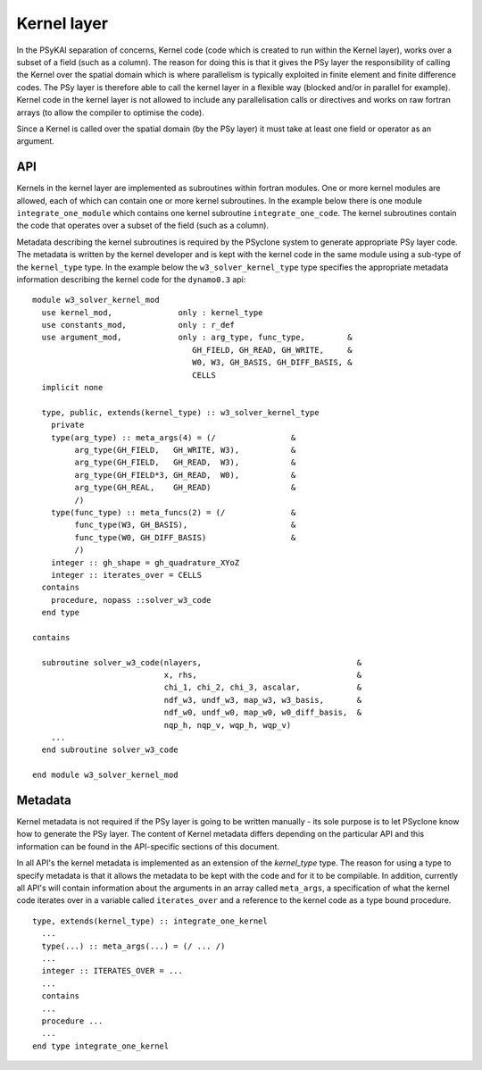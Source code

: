 .. _kernel-layer:

Kernel layer
============

In the PSyKAl separation of concerns, Kernel code (code which is
created to run within the Kernel layer), works over a subset of a
field (such as a column). The reason for doing this is that it gives
the PSy layer the responsibility of calling the Kernel over the
spatial domain which is where parallelism is typically exploited in
finite element and finite difference codes. The PSy layer is therefore
able to call the kernel layer in a flexible way (blocked and/or in
parallel for example). Kernel code in the kernel layer is not allowed
to include any parallelisation calls or directives and works on
raw fortran arrays (to allow the compiler to optimise the code).

Since a Kernel is called over the spatial domain (by the PSy layer) it
must take at least one field or operator as an argument.

API
---

Kernels in the kernel layer are implemented as subroutines within
fortran modules. One or more kernel modules are allowed, each of which
can contain one or more kernel subroutines. In the example below there
is one module ``integrate_one_module`` which contains one kernel
subroutine ``integrate_one_code``. The kernel subroutines contain the
code that operates over a subset of the field (such as a column).

Metadata describing the kernel subroutines is required by the PSyclone
system to generate appropriate PSy layer code. The metadata is written
by the kernel developer and is kept with the kernel code in the same
module using a sub-type of the ``kernel_type`` type. In the example
below the ``w3_solver_kernel_type`` type specifies the appropriate
metadata information describing the kernel code for the
``dynamo0.3`` api::

  module w3_solver_kernel_mod
    use kernel_mod,              only : kernel_type
    use constants_mod,           only : r_def
    use argument_mod,            only : arg_type, func_type,         &
                                    GH_FIELD, GH_READ, GH_WRITE,     &
                                    W0, W3, GH_BASIS, GH_DIFF_BASIS, &
                                    CELLS 
    implicit none

    type, public, extends(kernel_type) :: w3_solver_kernel_type
      private
      type(arg_type) :: meta_args(4) = (/                &
           arg_type(GH_FIELD,   GH_WRITE, W3),           &
           arg_type(GH_FIELD,   GH_READ,  W3),           &
           arg_type(GH_FIELD*3, GH_READ,  W0),           &
           arg_type(GH_REAL,    GH_READ)                 &
           /)
      type(func_type) :: meta_funcs(2) = (/              &
           func_type(W3, GH_BASIS),                      &
           func_type(W0, GH_DIFF_BASIS)                  &
           /)
      integer :: gh_shape = gh_quadrature_XYoZ
      integer :: iterates_over = CELLS
    contains
      procedure, nopass ::solver_w3_code
    end type
  
  contains
  
    subroutine solver_w3_code(nlayers,                                 &
                              x, rhs,                                  &
                              chi_1, chi_2, chi_3, ascalar,            &
                              ndf_w3, undf_w3, map_w3, w3_basis,       &
                              ndf_w0, undf_w0, map_w0, w0_diff_basis,  &
                              nqp_h, nqp_v, wqp_h, wqp_v)
      ...
    end subroutine solver_w3_code
  
  end module w3_solver_kernel_mod

Metadata
--------

Kernel metadata is not required if the PSy layer is going to be
written manually - its sole purpose is to let PSyclone know how to
generate the PSy layer. The content of Kernel metadata differs
depending on the particular API and this information can be found in
the API-specific sections of this document.

In all API's the kernel metadata is implemented as an extension of the
`kernel_type` type. The reason for using a type to specify metadata is
that it allows the metadata to be kept with the code and for it to be
compilable. In addition, currently all API's will contain information
about the arguments in an array called ``meta_args``, a specification
of what the kernel code iterates over in a variable called
``iterates_over`` and a reference to the kernel code as a type bound
procedure.

::

    type, extends(kernel_type) :: integrate_one_kernel
      ...
      type(...) :: meta_args(...) = (/ ... /)
      ...
      integer :: ITERATES_OVER = ...
      ...
      contains
      ...
      procedure ...
      ...
    end type integrate_one_kernel

